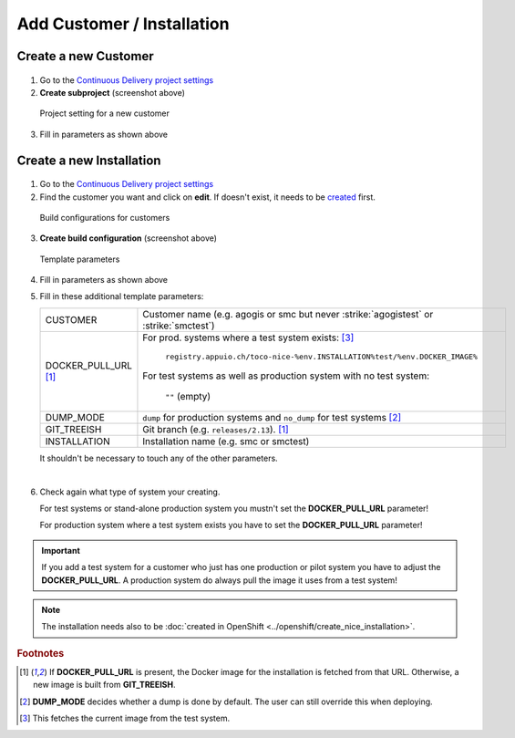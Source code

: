 Add Customer / Installation
===========================

Create a new Customer
---------------------

.. figure:: add_customer_or_installation_static/new_customer.png

1. Go to the `Continuous Delivery project settings`_
2. **Create subproject** (screenshot above)

   .. _Continuous Delivery project settings: https://dev.tocco.ch/teamcity/admin/editProject.html?projectId=ContinuousDeliveryNg

.. figure:: add_customer_or_installation_static/new_customer2.png

   Project setting for a new customer

3. Fill in parameters as shown above


.. _create-installation-in-teamcity:

Create a new Installation
-------------------------

.. figure:: add_customer_or_installation_static/new_installation1.png

1. Go to the `Continuous Delivery project settings`_
2. Find the customer you want and click on **edit**. If doesn't exist, it needs to be
   `created <#create-a-new-customer>`_ first.

.. figure:: add_customer_or_installation_static/new_installation2.png

   Build configurations for customers

3. **Create build configuration** (screenshot above)

.. figure:: add_customer_or_installation_static/new_installation3.png

   Template parameters

4. Fill in parameters as shown above
5. Fill in these additional template parameters:

   ============================  =======================================================================================
   CUSTOMER                      Customer name (e.g. agogis or smc but never :strike:`agogistest` or :strike:`smctest`)
   DOCKER_PULL_URL [#f1]_        For prod. systems where a test system exists: [#f3]_

                                    ``registry.appuio.ch/toco-nice-%env.INSTALLATION%test/%env.DOCKER_IMAGE%``

                                 For test systems as well as production system with no test system:

                                    ``""`` (empty)
   DUMP_MODE                     ``dump`` for production systems and ``no_dump`` for test systems [#f2]_
   GIT_TREEISH                   Git branch (e.g. ``releases/2.13``). [#f1]_
   INSTALLATION                  Installation name (e.g. smc or smctest)
   ============================  =======================================================================================

   It shouldn't be necessary to touch any of the other parameters.

|

6. Check again what type of system your creating.

   For test systems or stand-alone production system you mustn't set the **DOCKER_PULL_URL** parameter!

   For production system where a test system exists you have to set the **DOCKER_PULL_URL** parameter!

.. important:: 

   If you add a test system for a customer who just has one production or pilot system you have to adjust the **DOCKER_PULL_URL**. A production system do always pull the image it uses from a test system!

.. note::

    The installation needs also to be :doc:`created in OpenShift <../openshift/create_nice_installation>`.


.. rubric:: Footnotes

.. [#f1] If **DOCKER_PULL_URL** is present, the Docker image for the installation is fetched from that URL. Otherwise,
         a new image is built from **GIT_TREEISH**.
.. [#f2] **DUMP_MODE** decides whether a dump is done by default. The user can still override this when deploying.
.. [#f3] This fetches the current image from the test system.
